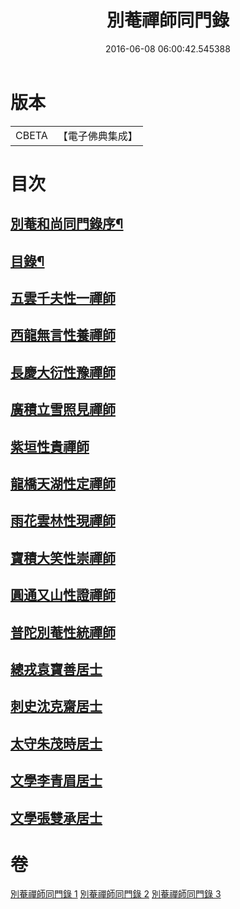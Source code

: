 #+TITLE: 別菴禪師同門錄 
#+DATE: 2016-06-08 06:00:42.545388

* 版本
 |     CBETA|【電子佛典集成】|

* 目次
** [[file:KR6q0233_001.txt::001-0345a1][別菴和尚同門錄序¶]]
** [[file:KR6q0233_001.txt::001-0345b12][目錄¶]]
** [[file:KR6q0233_001.txt::001-0346a3][五雲千夫性一禪師]]
** [[file:KR6q0233_001.txt::001-0347a2][西龍無言性養禪師]]
** [[file:KR6q0233_001.txt::001-0348a20][長慶大衍性豫禪師]]
** [[file:KR6q0233_001.txt::001-0349b4][廣積立雪照見禪師]]
** [[file:KR6q0233_002.txt::002-0350b2][紫垣性貴禪師]]
** [[file:KR6q0233_002.txt::002-0351a4][龍橋天湖性定禪師]]
** [[file:KR6q0233_002.txt::002-0351c11][雨花雲林性現禪師]]
** [[file:KR6q0233_002.txt::002-0352a6][寶積大笑性崇禪師]]
** [[file:KR6q0233_002.txt::002-0353b19][圓通又山性證禪師]]
** [[file:KR6q0233_003.txt::003-0355a2][普陀別菴性統禪師]]
** [[file:KR6q0233_003.txt::003-0357a2][總戎袁寶善居士]]
** [[file:KR6q0233_003.txt::003-0357b20][刺史沈克齋居士]]
** [[file:KR6q0233_003.txt::003-0359b5][太守朱茂時居士]]
** [[file:KR6q0233_003.txt::003-0359b20][文學李青眉居士]]
** [[file:KR6q0233_003.txt::003-0359c15][文學張雙承居士]]

* 卷
[[file:KR6q0233_001.txt][別菴禪師同門錄 1]]
[[file:KR6q0233_002.txt][別菴禪師同門錄 2]]
[[file:KR6q0233_003.txt][別菴禪師同門錄 3]]

